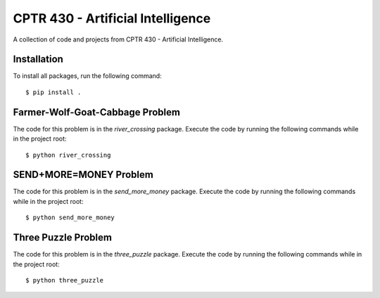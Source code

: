 CPTR 430 - Artificial Intelligence
==================================
A collection of code and projects from CPTR 430 - Artificial Intelligence.

Installation
------------
To install all packages, run the following command:
::

  $ pip install .

Farmer-Wolf-Goat-Cabbage Problem
--------------------------------
The code for this problem is in the *river_crossing* package. Execute the code by running the following commands
while in the project root:
::

  $ python river_crossing

SEND+MORE=MONEY Problem
-----------------------
The code for this problem is in the *send_more_money* package. Execute the code by running the following commands
while in the project root:
::

  $ python send_more_money

Three Puzzle Problem
--------------------
The code for this problem is in the *three_puzzle* package. Execute the code by running the following commands while
in the project root:
::

  $ python three_puzzle
